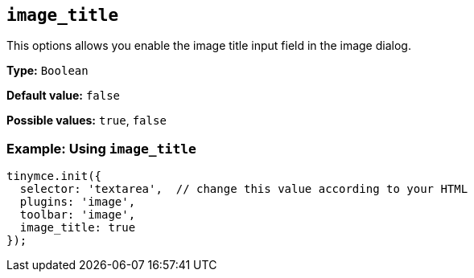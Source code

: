 [[image_title]]
== `+image_title+`

This options allows you enable the image title input field in the image dialog.

*Type:* `+Boolean+`

*Default value:* `+false+`

*Possible values:* `+true+`, `+false+`

=== Example: Using `+image_title+`

[source,js]
----
tinymce.init({
  selector: 'textarea',  // change this value according to your HTML
  plugins: 'image',
  toolbar: 'image',
  image_title: true
});
----
